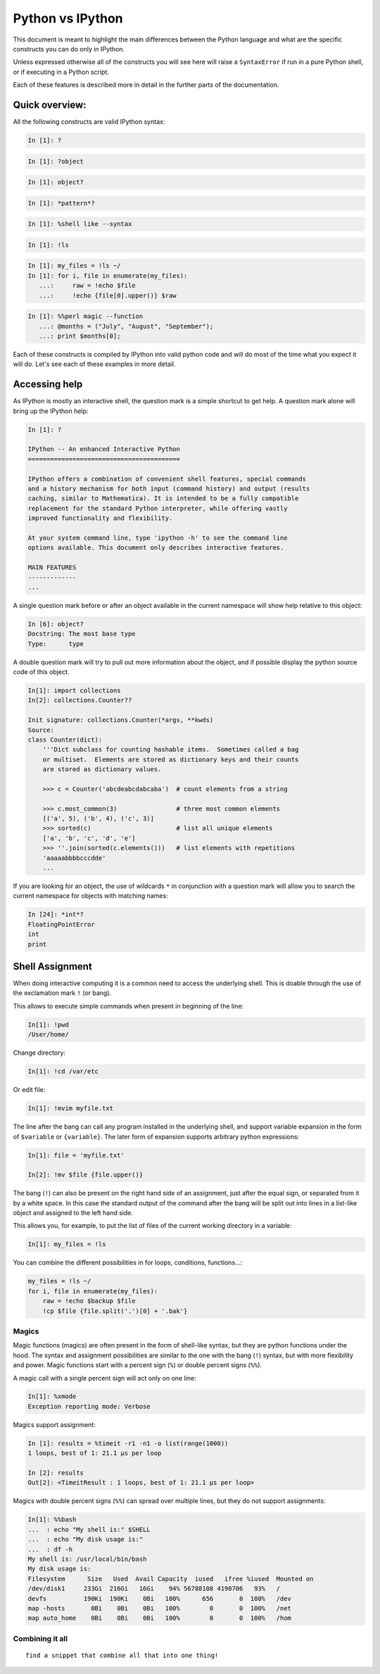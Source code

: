 =================
Python vs IPython
=================

This document is meant to highlight the main differences between the Python
language and what are the specific constructs you can do only in IPython.

Unless expressed otherwise all of the constructs you will see here will raise a
``SyntaxError`` if run in a pure Python shell, or if executing in a Python
script.

Each of these features is described more in detail in the further parts of the documentation.


Quick overview:
===============


All the following constructs are valid IPython syntax:

.. code-block:: ipython

    In [1]: ?

.. code-block:: ipython

    In [1]: ?object


.. code-block:: ipython

    In [1]: object?

.. code-block:: ipython

    In [1]: *pattern*?

.. code-block:: ipython

    In [1]: %shell like --syntax

.. code-block:: ipython

    In [1]: !ls

.. code-block:: ipython

    In [1]: my_files = !ls ~/
    In [1]: for i, file in enumerate(my_files):
       ...:     raw = !echo $file
       ...:     !echo {file[0].upper()} $raw


.. code-block:: ipython

    In [1]: %%perl magic --function
       ...: @months = ("July", "August", "September");
       ...: print $months[0];


Each of these constructs is compiled by IPython into valid python code and will
do most of the time what you expect it will do. Let's see each of these examples
in more detail.


Accessing help
==============

As IPython is mostly an interactive shell, the question mark is a simple
shortcut to get help. A question mark alone will bring up the IPython help:

.. code-block:: ipython

    In [1]: ?

    IPython -- An enhanced Interactive Python
    =========================================

    IPython offers a combination of convenient shell features, special commands
    and a history mechanism for both input (command history) and output (results
    caching, similar to Mathematica). It is intended to be a fully compatible
    replacement for the standard Python interpreter, while offering vastly
    improved functionality and flexibility.

    At your system command line, type 'ipython -h' to see the command line
    options available. This document only describes interactive features.

    MAIN FEATURES
    -------------
    ...

A single question mark before or after an object available in the current
namespace will show help relative to this object:

.. code-block:: ipython

    In [6]: object?
    Docstring: The most base type
    Type:      type


A double question mark will try to pull out more information about the object,
and if possible display the python source code of this object.

.. code-block:: ipython

    In[1]: import collections
    In[2]: collections.Counter??

    Init signature: collections.Counter(*args, **kwds)
    Source:
    class Counter(dict):
        '''Dict subclass for counting hashable items.  Sometimes called a bag
        or multiset.  Elements are stored as dictionary keys and their counts
        are stored as dictionary values.

        >>> c = Counter('abcdeabcdabcaba')  # count elements from a string

        >>> c.most_common(3)                # three most common elements
        [('a', 5), ('b', 4), ('c', 3)]
        >>> sorted(c)                       # list all unique elements
        ['a', 'b', 'c', 'd', 'e']
        >>> ''.join(sorted(c.elements()))   # list elements with repetitions
        'aaaaabbbbcccdde'
        ...



If you are looking for an object, the use of wildcards ``*`` in conjunction
with a question mark will allow you to search the current namespace for objects with
matching names:

.. code-block:: ipython

    In [24]: *int*?
    FloatingPointError
    int
    print


Shell Assignment
================


When doing interactive computing it is a common need to access the underlying shell.
This is doable through the use of the exclamation mark ``!`` (or bang).

This allows to execute simple commands when present in beginning of the line:

.. code-block:: ipython

    In[1]: !pwd
    /User/home/

Change directory:

.. code-block:: ipython

    In[1]: !cd /var/etc

Or edit file:

.. code-block:: ipython

    In[1]: !mvim myfile.txt


The line after the bang can call any program installed in the underlying
shell, and support variable expansion in the form of ``$variable`` or ``{variable}``.
The later form of expansion supports arbitrary python expressions:

.. code-block:: ipython

    In[1]: file = 'myfile.txt'

    In[2]: !mv $file {file.upper()}


The bang (``!``) can also be present on the right hand side of an assignment, just
after the equal sign, or separated from it by a white space. In this case the
standard output of the command after the bang will be split out into lines
in a list-like object and assigned to the left hand side.

This allows you, for example, to put the list of files of the current working directory in a variable:

.. code-block:: ipython

    In[1]: my_files = !ls


You can combine the different possibilities in for loops, conditions, functions...:

.. code-block:: ipython

    my_files = !ls ~/
    for i, file in enumerate(my_files):
        raw = !echo $backup $file
        !cp $file {file.split('.')[0] + '.bak'}


Magics
------

Magic functions (magics) are often present in the form of shell-like syntax, but they are
python functions under the hood. The syntax and assignment possibilities are
similar to the one with the bang (``!``) syntax, but with more flexibility and
power. Magic functions start with a percent sign (``%``) or double percent signs (``%%``).

A magic call with a single percent sign will act only on one line:

.. code-block:: ipython

    In[1]: %xmode
    Exception reporting mode: Verbose

Magics support assignment:

.. code-block:: ipython

    In [1]: results = %timeit -r1 -n1 -o list(range(1000))
    1 loops, best of 1: 21.1 µs per loop

    In [2]: results
    Out[2]: <TimeitResult : 1 loops, best of 1: 21.1 µs per loop>

Magics with double percent signs (``%%``) can spread over multiple lines, but they do not support assignments:

.. code-block:: ipython

    In[1]: %%bash
    ...  : echo "My shell is:" $SHELL
    ...  : echo "My disk usage is:"
    ...  : df -h
    My shell is: /usr/local/bin/bash
    My disk usage is:
    Filesystem      Size   Used  Avail Capacity  iused   ifree %iused  Mounted on
    /dev/disk1     233Gi  216Gi   16Gi    94% 56788108 4190706   93%   /
    devfs          190Ki  190Ki    0Bi   100%      656       0  100%   /dev
    map -hosts       0Bi    0Bi    0Bi   100%        0       0  100%   /net
    map auto_home    0Bi    0Bi    0Bi   100%        0       0  100%   /hom


Combining it all
----------------

::

    find a snippet that combine all that into one thing!
